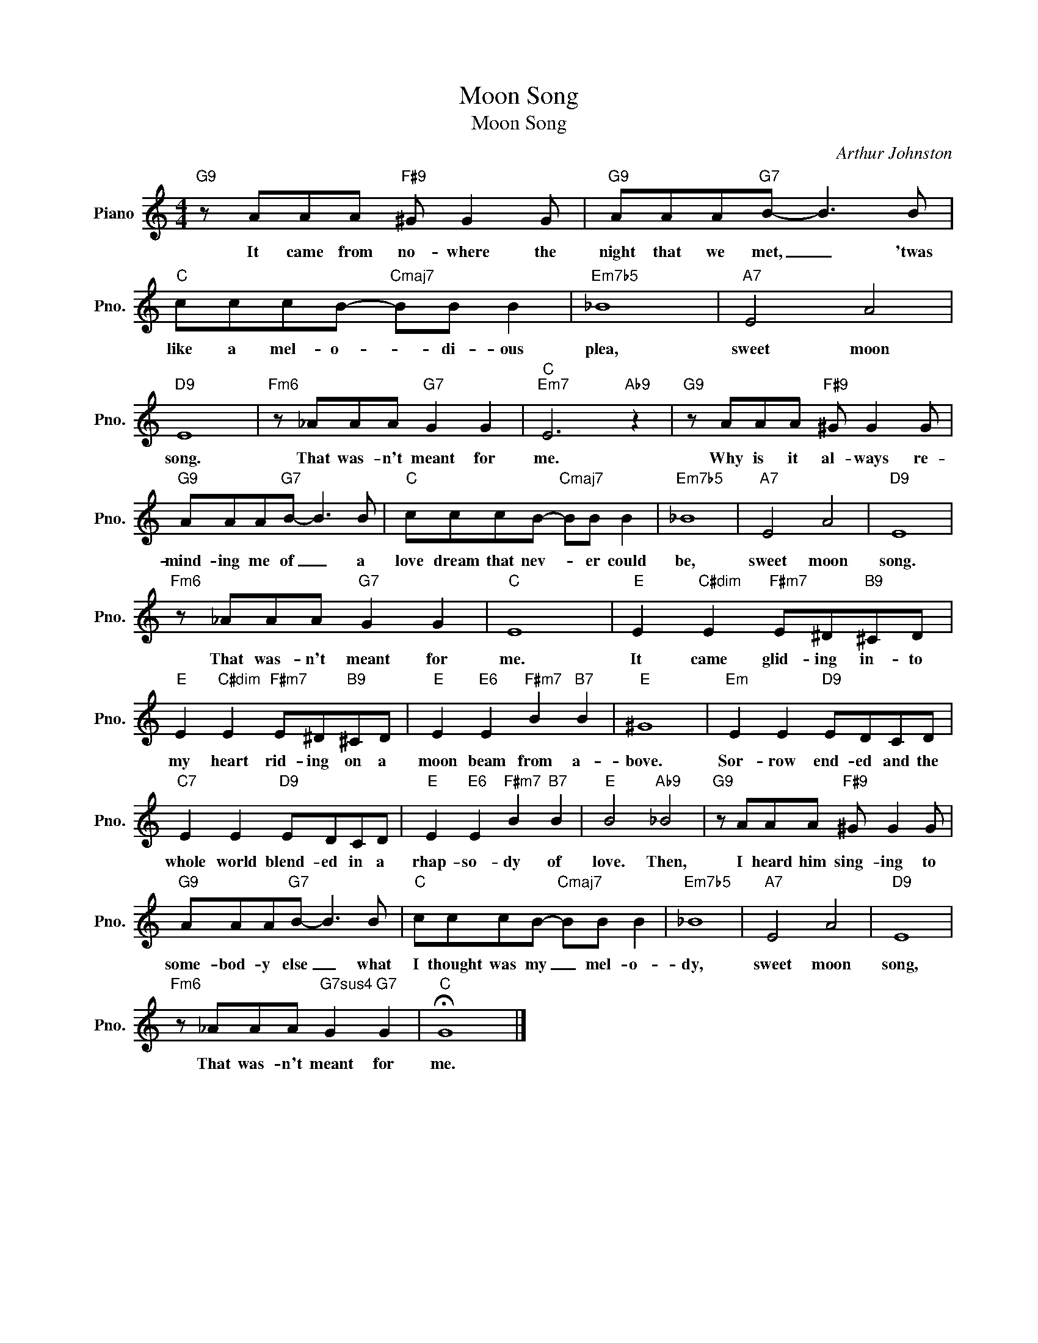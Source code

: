 X:1
T:Moon Song
T:Moon Song
C:Arthur Johnston
Z:All Rights Reserved
L:1/8
M:4/4
K:C
V:1 treble nm="Piano" snm="Pno."
%%MIDI program 0
%%MIDI control 7 100
%%MIDI control 10 64
V:1
"G9" z AAA"F#9" ^G G2 G |"G9" AAA"G7"B- B3 B |"C" cccB-"Cmaj7" BB B2 |"Em7b5" _B8 |"A7" E4 A4 | %5
w: It came from no- where the|night that we met, _ 'twas|like a mel- o- * di- ous|plea,|sweet moon|
"D9" E8 |"Fm6" z _AAA"G7" G2 G2 |"C""Em7" E6"Ab9" z2 |"G9" z AAA"F#9" ^G G2 G | %9
w: song.|That was- n't meant for|me.|Why is it al- ways re-|
"G9" AAA"G7"B- B3 B |"C" cccB-"Cmaj7" BB B2 |"Em7b5" _B8 |"A7" E4 A4 |"D9" E8 | %14
w: mind- ing me of _ a|love dream that nev- * er could|be,|sweet moon|song.|
"Fm6" z _AAA"G7" G2 G2 |"C" E8 |"E" E2"C#dim" E2"F#m7" E^D"B9"^CD | %17
w: That was- n't meant for|me.|It came glid- ing in- to|
"E" E2"C#dim" E2"F#m7" E^D"B9"^CD |"E" E2"E6" E2"F#m7" B2"B7" B2 |"E" ^G8 |"Em" E2 E2"D9" EDCD | %21
w: my heart rid- ing on a|moon beam from a-|bove.|Sor- row end- ed and the|
"C7" E2 E2"D9" EDCD |"E" E2"E6" E2"F#m7" B2"B7" B2 |"E" B4"Ab9" _B4 |"G9" z AAA"F#9" ^G G2 G | %25
w: whole world blend- ed in a|rhap- so- dy of|love. Then,|I heard him sing- ing to|
"G9" AAA"G7"B- B3 B |"C" cccB-"Cmaj7" BB B2 |"Em7b5" _B8 |"A7" E4 A4 |"D9" E8 | %30
w: some- bod- y else _ what|I thought was my _ mel- o-|dy,|sweet moon|song,|
"Fm6" z _AAA"G7sus4" G2"G7" G2 |"C" !fermata!G8 |] %32
w: That was- n't meant for|me.|

